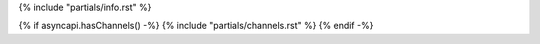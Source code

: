 {% include "partials/info.rst" %}

{% if asyncapi.hasChannels() -%}
{% include "partials/channels.rst"  %}
{% endif -%}
